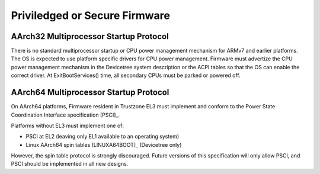 .. SPDX-License-Identifier: CC-BY-SA-4.0

******************************
Priviledged or Secure Firmware
******************************

AArch32 Multiprocessor Startup Protocol
=======================================
There is no standard multiprocessor startup or CPU power management mechanism
for ARMv7 and earlier platforms.
The OS is expected to use platform specific drivers for CPU power management.
Firmware must advertize the CPU power management mechanism in the Devicetree
system description or the ACPI tables so that the OS can enable the correct
driver.
At ExitBootServices() time, all secondary CPUs must be parked or powered off.

AArch64 Multiprocessor Startup Protocol
=======================================
On AArch64 platforms, Firmware resident in Trustzone EL3 must implement and
conform to the Power State Coordination Interface specification [PSCI]_.

Platforms without EL3 must implement one of:

- PSCI at EL2 (leaving only EL1 available to an operating system)
- Linux AArch64 spin tables [LINUXA64BOOT]_ (Devicetree only)

However, the spin table protocol is strongly discouraged.
Future versions of this specification will only allow PSCI, and PSCI should
be implemented in all new designs.
